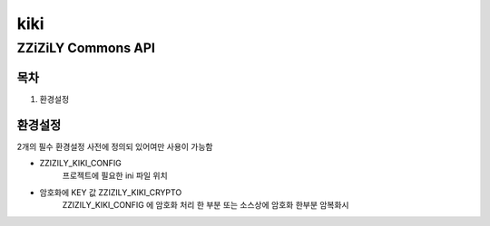 ====
kiki
====
-------------------
ZZiZiLY Commons API
-------------------

목차
====
1. 환경설정


환경설정
=========
2개의 필수 환경설정 사전에 정의되 있어여만 사용이 가능함

- ZZIZILY_KIKI_CONFIG
    프로젝트에 필요한 ini 파일 위치
- 암호화에 KEY 값 ZZIZILY_KIKI_CRYPTO
    ZZIZILY_KIKI_CONFIG 에 암호화 처리 한 부분 또는 소스상에 암호화 한부분 암복화시
